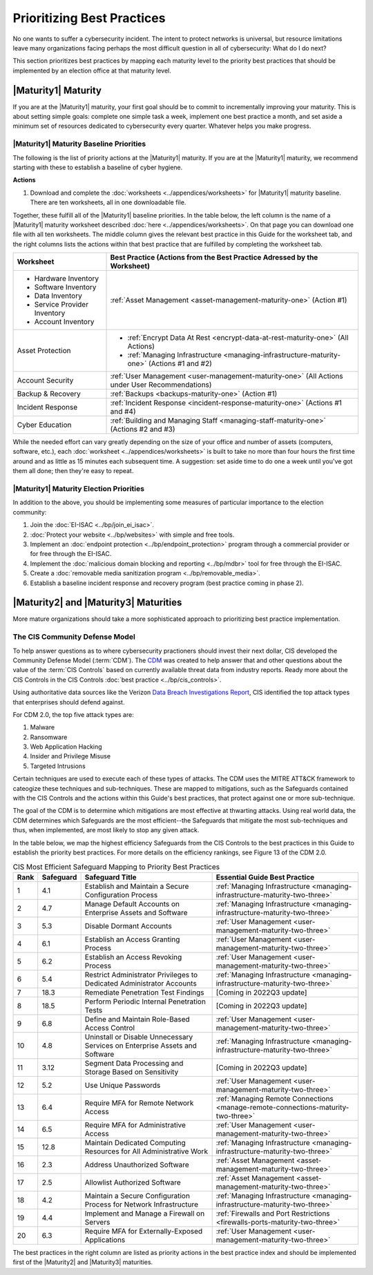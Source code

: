 ..
  created by: mike garcia
  to: provide a map from maturities to best practices. this is a shortcut for all maturities. individual pointers should exist in each maturity and this is a summary of them

Prioritizing Best Practices
----------------------------------------------

No one wants to suffer a cybersecurity incident. The intent to protect networks is universal, but resource limitations leave many organizations facing perhaps the most difficult question in all of cybersecurity: What do I do next?

This section prioritizes best practices by mapping each maturity level to the priority best practices that should be implemented by an election office at that maturity level.

.. _maturity-mapping-to-bp-maturity-one-description:

|Maturity1| Maturity
***************************************

If you are at the |Maturity1| maturity, your first goal should be to commit to incrementally improving your maturity. This is about setting simple goals: complete one simple task a week, implement one best practice a month, and set aside a minimum set of resources dedicated to cybersecurity every quarter. Whatever helps you make progress.

.. _maturity-one-maturity-baseline-priorities:

|Maturity1| Maturity Baseline Priorities
^^^^^^^^^^^^^^^^^^^^^^^^^^^^^^^^^^^^^^^^

The following is the list of priority actions at the |Maturity1| maturity. If you are at the |Maturity1| maturity, we recommend starting with these to establish a baseline of cyber hygiene.

**Actions**

1. Download and complete the :doc:`worksheets <../appendices/worksheets>` for |Maturity1| maturity baseline. There are ten worksheets, all in one downloadable file.

Together, these fulfill all of the |Maturity1| baseline priorities. In the table below, the left column is the name of a |Maturity1| maturity worksheet described :doc:`here <../appendices/worksheets>`. On that page you can download one file with all ten worksheets. The middle column gives the relevant best practice in this Guide for the worksheet tab, and the right columns lists the actions within that best practice that are fulfilled by completing the worksheet tab. 

+------------------------------+------------------------------------------------------------------------------------------------+
| Worksheet                    | Best Practice (Actions from the Best Practice Adressed by the Worksheet)                       |
+==============================+================================================================================================+
| * Hardware Inventory         |                                                                                                |
| * Software Inventory         |                                                                                                |
| * Data Inventory             | :ref:`Asset Management <asset-management-maturity-one>` (Action #1)                            |
| * Service Provider Inventory |                                                                                                |
| * Account Inventory          |                                                                                                |
+------------------------------+------------------------------------------------------------------------------------------------+
| Asset Protection             | * :ref:`Encrypt Data At Rest <encrypt-data-at-rest-maturity-one>` (All Actions)                |
|                              | * :ref:`Managing Infrastructure <managing-infrastructure-maturity-one>` (Actions #1 and #2)    |
+------------------------------+------------------------------------------------------------------------------------------------+
| Account Security             | :ref:`User Management <user-management-maturity-one>` (All Actions under User Recommendations) |
+------------------------------+------------------------------------------------------------------------------------------------+
| Backup & Recovery            | :ref:`Backups <backups-maturity-one>`  (Action #1)                                             |
+------------------------------+------------------------------------------------------------------------------------------------+
| Incident Response            | :ref:`Incident Response <incident-response-maturity-one>`  (Actions #1 and #4)                 |
+------------------------------+------------------------------------------------------------------------------------------------+
| Cyber Education              | :ref:`Building and Managing Staff <managing-staff-maturity-one>`  (Actions #2 and #3)          |
+------------------------------+------------------------------------------------------------------------------------------------+

While the needed effort can vary greatly depending on the size of your office and number of assets (computers, software, etc.), each :doc:`worksheet <../appendices/worksheets>` is built to take no more than four hours the first time around and as little as 15 minutes each subsequent time. A suggestion: set aside time to do one a week until you've got them all done; then they're easy to repeat.

.. _maturity-one-maturity-election-priorities:

|Maturity1| Maturity Election Priorities
^^^^^^^^^^^^^^^^^^^^^^^^^^^^^^^^^^^^^^^^

In addition to the above, you should be implementing some measures of particular importance to the election community:

1.  Join the :doc:`EI-ISAC <../bp/join_ei_isac>`.
#.  :doc:`Protect your website <../bp/websites>` with simple and free tools.
#.  Implement an :doc:`endpoint protection <../bp/endpoint_protection>` program through a commercial provider or for free through the EI-ISAC.
#.  Implement the :doc:`malicious domain blocking and reporting <../bp/mdbr>` tool for free through the EI-ISAC.
#.  Create a :doc:`removable media sanitization program <../bp/removable_media>`.
#.  Establish a baseline incident response and recovery program (best practice coming in phase 2).

..
    #. Become a member of the `EI-ISAC’s Peer Support Tool <url>`_ so you can ask questions and find practical guidance from election officials facing the same concerns as you.

.. _maturity-two-and-three-maturity-baseline-priorities:

|Maturity2| and |Maturity3| Maturities
**************************************

More mature organizations should take a more sophisticated approach to prioritizing best practice implementation.

The CIS Community Defense Model
^^^^^^^^^^^^^^^^^^^^^^^^^^^^^^^

To help answer questions as to where cybersecurity practioners should invest their next dollar, CIS developed the Community Defense Model (:term:`CDM`). The `CDM <https://www.cisecurity.org/insights/white-papers/cis-community-defense-model-2-0>`_ was created to help answer that and other questions about the value of the :term:`CIS Controls` based on currently available threat data from industry reports. Ready more about the CIS Controls in the CIS Controls :doc:`best practice <../bp/cis_controls>`.

Using authoritative data sources like the Verizon `Data Breach Investigations Report <https://www.verizon.com/business/resources/reports/dbir/>`_, CIS identified the top attack types that enterprises should defend against. 

For CDM 2.0, the top five attack types are:

#. Malware
#. Ransomware
#. Web Application Hacking
#. Insider and Privilege Misuse
#. Targeted Intrusions 

Certain techniques are used to execute each of these types of attacks. The CDM uses the MITRE ATT&CK framework to cateogize these techniques and sub-techniques. These are mapped to mitigations, such as the Safeguards contained with the CIS Controls and the actions within this Guide's best practices, that protect against one or more sub-technique.

The goal of the CDM is to determine which mitigations are most effective at thwarting attacks. Using real world data, the CDM determines which Safeguards are the most efficient--the Safeguards that mitigate the most sub-techniques and thus, when implemented, are most likely to stop any given attack. 

In the table below, we map the highest efficiency Safeguards from the CIS Controls to the best practices in this Guide to establish the priority best practices. For more details on the efficiency rankings, see Figure 13 of the CDM 2.0.

.. table:: CIS Most Efficient Safeguard Mapping to Priority Best Practices
   :widths: auto

   ====  =========  ===========================================================================  ===============================
   Rank  Safeguard  Safeguard Title                                                              Essential Guide Best Practice
   ====  =========  ===========================================================================  ===============================
   1     4.1        Establish and Maintain a Secure Configuration Process                        :ref:`Managing Infrastructure <managing-infrastructure-maturity-two-three>`
   2     4.7        Manage Default Accounts on Enterprise Assets and Software                    :ref:`Managing Infrastructure <managing-infrastructure-maturity-two-three>`
   3     5.3        Disable Dormant Accounts                                                     :ref:`User Management <user-management-maturity-two-three>`
   4     6.1        Establish an Access Granting Process                                         :ref:`User Management <user-management-maturity-two-three>`
   5     6.2        Establish an Access Revoking Process                                         :ref:`User Management <user-management-maturity-two-three>`
   6     5.4        Restrict Administrator Privileges to Dedicated Administrator Accounts        :ref:`Managing Infrastructure <managing-infrastructure-maturity-two-three>`
   7     18.3       Remediate Penetration Test Findings                                          [Coming in 2022Q3 update]
   8     18.5       Perform Periodic Internal Penetration Tests                                  [Coming in 2022Q3 update]
   9     6.8        Define and Maintain Role-Based Access Control                                :ref:`User Management <user-management-maturity-two-three>`
   10    4.8        Uninstall or Disable Unnecessary Services on Enterprise Assets and Software  :ref:`Managing Infrastructure <managing-infrastructure-maturity-two-three>`
   11    3.12       Segment Data Processing and Storage Based on Sensitivity                     [Coming in 2022Q3 update]
   12    5.2        Use Unique Passwords                                                         :ref:`User Management <user-management-maturity-two-three>`
   13    6.4        Require MFA for Remote Network Access                                        :ref:`Managing Remote Connections <manage-remote-connections-maturity-two-three>`
   14    6.5        Require MFA for Administrative Access                                        :ref:`User Management <user-management-maturity-two-three>`
   15    12.8       Maintain Dedicated Computing Resources for All Administrative Work           :ref:`Managing Infrastructure <managing-infrastructure-maturity-two-three>`
   16    2.3        Address Unauthorized Software                                                :ref:`Asset Management <asset-management-maturity-two-three>`
   17    2.5        Allowlist Authorized Software                                                :ref:`Asset Management <asset-management-maturity-two-three>`
   18    4.2        Maintain a Secure Configuration Process for Network Infrastructure           :ref:`Managing Infrastructure <managing-infrastructure-maturity-two-three>`
   19    4.4        Implement and Manage a Firewall on Servers                                   :ref:`Firewalls and Port Restrictions <firewalls-ports-maturity-two-three>`
   20    6.3        Require MFA for Externally-Exposed Applications                              :ref:`User Management <user-management-maturity-two-three>`
   ====  =========  ===========================================================================  ===============================
   
The best practices in the right column are listed as priority actions in the best practice index and should be implemented first of the |Maturity2| and |Maturity3| maturities. 
